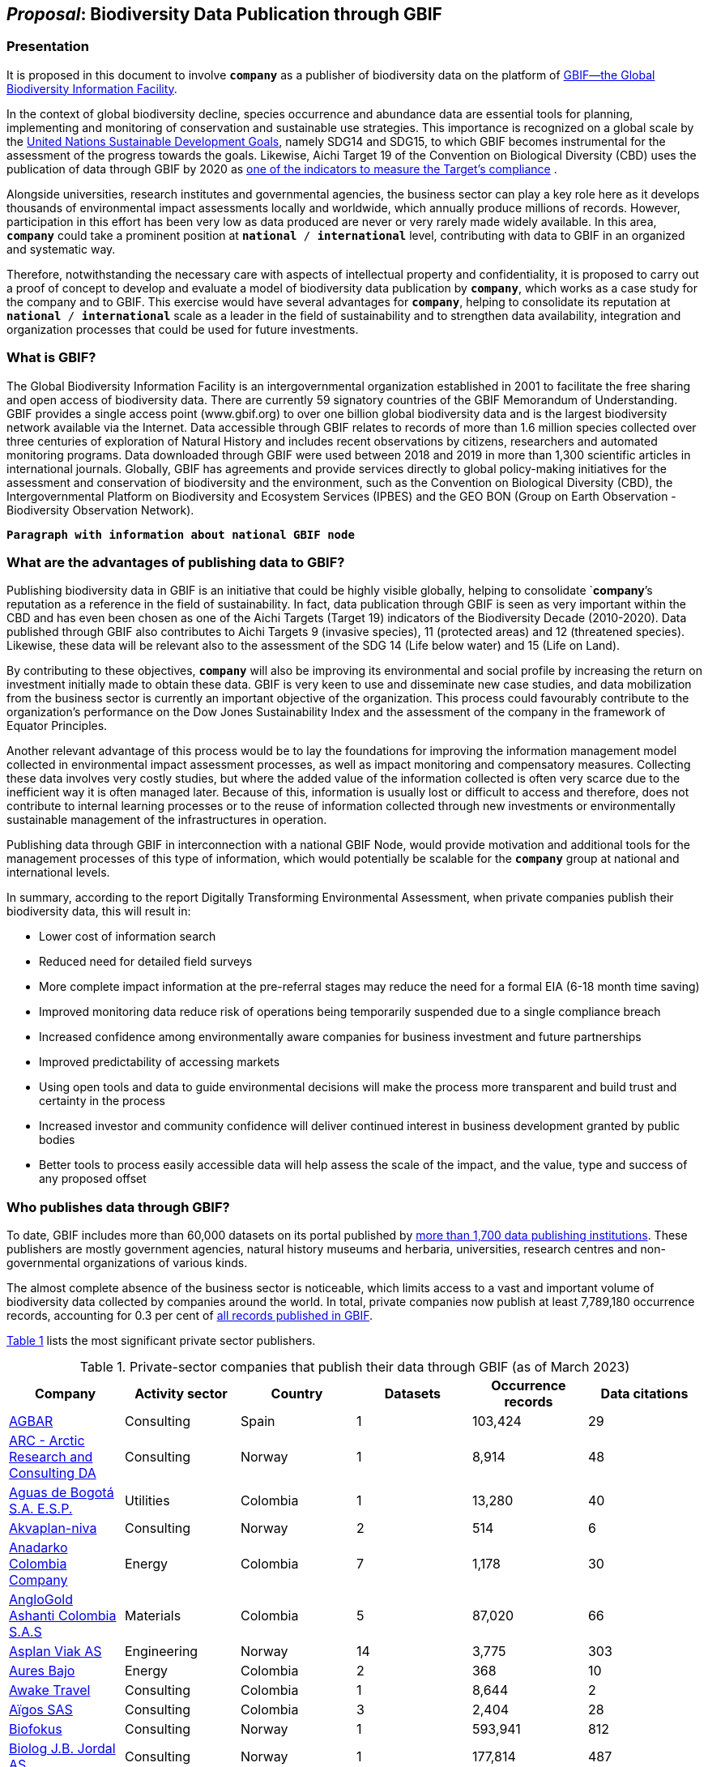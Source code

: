 [[proposal]]
== _Proposal_: Biodiversity Data Publication through GBIF

=== Presentation

It is proposed in this document to involve *`company`* as a publisher of biodiversity data on the platform of https://www.gbif.org[GBIF—the Global Biodiversity Information Facility^]. 

In the context of global biodiversity decline, species occurrence and abundance data are essential tools for planning, implementing and monitoring of conservation and sustainable use strategies. This importance is recognized on a global scale by the https://sdgs.un.org/goals[United Nations Sustainable Development Goals^], namely SDG14 and SDG15, to which GBIF becomes instrumental for the assessment of the progress towards the goals. Likewise, Aichi Target 19 of the Convention on Biological Diversity (CBD) uses the publication of data through GBIF by 2020 as http://www.bipindicators.net/numberofgbifrecordsovertime[one of the indicators to measure the Target’s compliance^] . 

Alongside universities, research institutes and governmental agencies, the business sector can play a key role here as it develops thousands of environmental impact assessments locally and worldwide, which annually produce millions of records. However, participation in this effort has been very low as data produced are never or very rarely made widely available. In this area, *`company`* could take a prominent position at `*national* / *international*` level, contributing with data to GBIF in an organized and systematic way. 

Therefore, notwithstanding the  necessary care with aspects of intellectual property and confidentiality, it is proposed to carry out a proof of concept to develop and evaluate a model of biodiversity data publication by `*company*`, which works as a case study for the company and to GBIF. This exercise would have several advantages for *`company`*, helping to consolidate its reputation at `*national* / *international*` scale as a leader in the field of sustainability and to strengthen data availability, integration and organization processes that could be used for future investments.

=== What is GBIF?

The Global Biodiversity Information Facility is an intergovernmental organization established in 2001 to facilitate the free sharing and open access of biodiversity data. There are currently 59 signatory countries of the GBIF Memorandum of Understanding. GBIF provides a single access point (www.gbif.org) to over one billion global biodiversity data and is the largest biodiversity network available via the Internet. Data accessible through GBIF relates to records of more than 1.6 million species collected over three centuries of exploration of Natural History and includes recent observations by citizens, researchers and automated monitoring programs. Data downloaded through GBIF were used between 2018 and 2019 in more than 1,300 scientific articles in international journals. Globally, GBIF has agreements and provide services directly to global policy-making initiatives for the assessment and conservation of biodiversity and the environment, such as the Convention on Biological Diversity (CBD), the Intergovernmental Platform on Biodiversity and Ecosystem Services (IPBES) and the GEO BON (Group on Earth Observation - Biodiversity Observation Network).

`*Paragraph with information about national GBIF node*`

=== What are the advantages of publishing data to GBIF?

Publishing biodiversity data in GBIF is an initiative that could be highly visible globally, helping to consolidate `*company*`'s reputation as a reference in the field of sustainability. In fact, data publication through GBIF is seen as very important within the CBD and has even been chosen as one of the Aichi Targets (Target 19) indicators of the Biodiversity Decade (2010-2020). Data published through GBIF also contributes to Aichi Targets 9 (invasive species), 11 (protected areas) and 12 (threatened species). Likewise, these data will be relevant also to the assessment of the SDG 14 (Life below water) and 15 (Life on Land). 

By contributing to these objectives, `*company*` will also be improving its environmental and social profile by increasing the return on investment initially made to obtain these data. GBIF is very keen to use and disseminate new case studies, and data mobilization from the business sector is currently an important objective of the organization. This process could favourably contribute to the organization's performance on the Dow Jones Sustainability Index and the assessment of the company in the framework of Equator Principles.

Another relevant advantage of this process would be to lay the foundations for improving the information management model collected in environmental impact assessment processes, as well as impact monitoring and compensatory measures. Collecting these data involves very costly studies, but where the added value of the information collected is often very scarce due to the inefficient way it is often managed later. Because of this, information is usually lost or difficult to access and therefore, does not contribute to internal learning processes or to the reuse of information collected through new investments or environmentally sustainable management of the infrastructures in operation.

Publishing data through GBIF in interconnection with a national GBIF Node, would provide motivation and additional tools for the management processes of this type of information, which would potentially be scalable for the `*company*` group at national and international levels.

In summary, according to the report Digitally Transforming Environmental Assessment, when private companies publish their biodiversity data, this will result in:

* Lower cost of information search
* Reduced need for detailed field surveys
* More complete impact information at the pre-referral stages may reduce the need for a formal EIA (6-18 month time saving)
* Improved monitoring data reduce risk of operations being temporarily suspended due to a single compliance breach
* Increased confidence among environmentally aware companies for business investment and future partnerships
* Improved predictability of accessing markets
* Using open tools and data to guide environmental decisions will make the process more transparent and build trust and certainty in the process
* Increased investor and community confidence will deliver continued interest in business development granted by public bodies
* Better tools to process easily accessible data will help assess the scale of the impact, and the value, type and success of any proposed offset

=== Who publishes data through GBIF?

To date, GBIF includes more than 60,000 datasets on its portal published by https://www.gbif.org/publisher/search[more than 1,700 data publishing institutions^]. These publishers are mostly government agencies, natural history museums and herbaria, universities, research centres and non-governmental organizations of various kinds. 

The almost complete absence of the business sector is noticeable, which limits access to a vast and important volume of biodiversity data collected by companies around the world. In total, private companies now publish at least 7,789,180 occurrence records, accounting for 0.3 per cent of https://www.gbif.org/occurrence/search[all records published in GBIF^].

////
Quarterly totals:
Oct 2020: 3,426,240
Mar 2021: 4,970,471
Jun 2021: 6,428,572
Sep 2022: 7,789,180
////

<<table-01,Table 1>> lists the most significant private sector publishers.

[[table-01]]
[caption="Table 1. "]
.Private-sector companies that publish their data through GBIF (as of March 2023)
|========================================================================================================================================================================================================================================================================= 
h| Company                                                                                                                               h| Activity sector  h| Country                                              h| Datasets h| Occurrence records h| Data citations 
| https://www.gbif.org/publisher/ca11748e-a30a-4252-930f-bdb017e942c5[AGBAR]                                                            | Consulting       | Spain                                                | 1        | 103,424            | 29             
| https://www.gbif.org/publisher/f2429cd1-4d45-475c-852a-892024cb4aba[ARC - Arctic Research and Consulting DA]                          | Consulting       | Norway                                               | 1        | 8,914              | 48             
| https://www.gbif.org/publisher/6d1beb45-43bc-499a-85a0-f06f67e81591[Aguas de Bogotá S.A. E.S.P.]                                      | Utilities        | Colombia                                             | 1        | 13,280             | 40             
| https://www.gbif.org/publisher/620e3d31-d433-4154-9cf6-232a6a6b5e3f[Akvaplan-niva]                                                    | Consulting       | Norway                                               | 2        | 514                | 6              
| https://www.gbif.org/publisher/b5904aaf-02c7-4ff3-85a6-0f528dbb632e[Anadarko Colombia Company]                                        | Energy           | Colombia                                             | 7        | 1,178              | 30             
| https://www.gbif.org/publisher/df604473-66f0-444d-94c4-22795f268afe[AngloGold Ashanti Colombia S.A.S]                                 | Materials        | Colombia                                             | 5        | 87,020             | 66             
| https://www.gbif.org/publisher/612c9b58-e739-4af4-a038-4b3901fa5649[Asplan Viak AS]                                                   | Engineering      | Norway                                               | 14       | 3,775              | 303            
| https://www.gbif.org/publisher/e62a5313-e771-4c81-b6d1-cba6e4085635[Aures Bajo]                                                       | Energy           | Colombia                                             | 2        | 368                | 10             
| https://www.gbif.org/publisher/83500190-21b6-445c-ab2c-c0565fc0afce[Awake Travel]                                                     | Consulting       | Colombia                                             | 1        | 8,644              | 2              
| https://www.gbif.org/publisher/eea64f26-8fd5-49fb-be7e-a1d4cfc051ee[Aïgos SAS]                                                        | Consulting       | Colombia                                             | 3        | 2,404              | 28             
| https://www.gbif.org/publisher/b2c1126d-e3b4-4619-9f94-b236dcc0a947[Biofokus]                                                         | Consulting       | Norway                                               | 1        | 593,941            | 812            
| https://www.gbif.org/publisher/a41046bd-eaca-49bf-919b-419062ffc2a2[Biolog J.B. Jordal AS]                                            | Consulting       | Norway                                               | 1        | 177,814            | 487            
| https://www.gbif.org/publisher/8e6bc843-c1b4-4b10-b546-881f06049004[Biotica Consultores Ltda]                                         | Consulting       | Colombia                                             | 4        | 1,318              | 111            
| https://www.gbif.org/publisher/14fb9c57-68a5-4870-b434-5355df7a9c3c[Carbones del Cerrejón Limited]                                    | Materials        | Colombia                                             | 9        | 197,100            | 129            
| https://www.gbif.org/publisher/4d14137b-ce2c-4111-98a9-0078f5d53237[Carsa Gold S.A.S]                                                 | Mining           | Colombia                                             | 1        | 4,159              | 20             
| https://www.gbif.org/publisher/0fd86a13-3d0d-4d6e-b809-2811706f35d6[Celsia Colombia S.A. E.S.P.]                                      | Energy           | Colombia                                             | 5        | 2,290              | 35             
| https://www.gbif.org/publisher/bbf93124-1cc2-4cac-a101-b4412dd04e2a[Central Hidroeléctrica de Caldas S.A E.S.P]                       | Energy           | Colombia                                             | 1        | 1,137              | 9              
| https://www.gbif.org/publisher/1a4f4e64-eb3d-42c3-a359-1be3869b3a20[Cerro Matoso S.A]                                                 | Materials        | Colombia                                             | 3        | 19,309             | 90             
| https://www.gbif.org/publisher/d49251f5-379f-43b4-b747-9d8240334fa5[Chevron Australia]                                                | Energy           | Australia                                            | 1        | 2,048              | 42             
| https://www.gbif.org/publisher/03a8bc52-9c2e-4aee-8dd7-9b4d279e4960[Compensation International Progress S.A. -Ciprogress Greenlife-]  | Industrials      | Colombia                                             | 1        | 820                | 35             
| https://www.gbif.org/publisher/db41c5c6-d34a-4d27-8ac9-0c8d085393f7[Concesión La Pintada S.A.S]                                       | Industrials      | Colombia                                             | 2        | 0                  | 0              
| https://www.gbif.org/publisher/d3c29fed-bcac-4f84-8d3d-f4b7f76fdc8e[Construcciones y Ambiente Conambiente S.A.S]                      | Consulting       | Colombia                                             | 3        | 273                | 20             
| https://www.gbif.org/publisher/c5245889-c63d-48fa-ae4b-90ddd74f1d2d[Cunaguaro Consultores LTDA]                                       | Consulting       | Colombia                                             | 1        | 657                | 19             
| https://www.gbif.org/publisher/efc5d3c7-2fec-42dd-85de-078a73973bd1[DNV]                                                              | Energy           | Norway                                               | 1        | 2,372,473          | 33             
| https://www.gbif.org/publisher/e5150835-f502-424c-b470-24dd496b1b18[EDP - Energias de Portugal]                                       | Energy           | Portugal                                             | 106      | 1,831,557          | 283            
| https://www.gbif.org/publisher/fac91b96-c087-460f-ab01-b808f341c2f5[Ecofact]                                                          | Consulting       | Norway                                               | 3        | 12,508             | 335            
| https://www.gbif.org/publisher/3ca2ab24-7f53-458e-b4ad-6e88ea6d9628[Econativa Consultores SpA]                                        | Consulting       | Chile                                                | 1        | 3                  | 2              
| https://www.gbif.org/publisher/d5ef14a1-5177-4547-9ce2-46d84a4214eb[Ecopetrol S.A.]                                                   | Energy           | Colombia                                             | 33       | 360,104            | 47             
| https://www.gbif.org/publisher/d42b7e5d-a3e5-4fc2-8b3d-105336d70898[Empresas Públicas de Medellín E.S.P.]                             | Energy           | Colombia                                             | 33       | 2,129,765          | 64             
| https://www.gbif.org/publisher/f442f96e-2017-4cf5-b19f-1f3320ae7577[Enel Colombia]                                                    | Energy           | Colombia                                             | 11       | 29,101             | 10             
| https://www.gbif.org/publisher/d98d7029-8cb7-44c2-88af-52988adc3a62[Faun Naturforvaltning AS]                                         | Consulting       | Norway                                               | 1        | 3,788              | 304            
| https://www.gbif.org/publisher/37c1c493-782c-4f53-914d-b1f66cdcf61c[Federación Nacional de Cacaoteros]                                | Agriculture      | Colombia                                             | 1        | 17                 | 6              
| https://www.gbif.org/publisher/fe602f47-b553-4291-b6e5-197b9837e167[Federación Nacional de Cafeteros de Colombia]                     | Agriculture      | Colombia                                             | 6        | 26,804             | 297            
| https://www.gbif.org/publisher/2977895d-3ce2-4fb9-b62e-a775c8fd9304[Grupo Energía Bogotá]                                             | Energy           | Colombia                                             | 1        | 61,111             | 63             
| https://www.gbif.org/publisher/90d2e455-c279-4bf1-ba87-806495641e18[Hatovial S.A.S]                                                   | Engineering      | Colombia                                             | 1        | 1,898              | 96             
| https://www.gbif.org/publisher/67c63221-0c74-4c18-97f9-e2b2acb739ce[INERCO Consultoría Colombia]                                      | Consulting       | Colombia                                             | 1        | 1,090              | 104            
| https://www.gbif.org/publisher/04ce62dd-30ec-4d98-8b30-b09cafc3ac38[Isagen S.A. E.S.P.]                                               | Energy           | Colombia                                             | 12       | 41,665             | 242            
| https://www.gbif.org/publisher/2d7ea901-0128-4a7a-8207-425020c1fd99[LafargeHolcim Spain]                                              | Mining           | Spain                                                | 2        | 35                 | 18             
| https://www.gbif.org/publisher/54eb018e-54d8-49cc-b98b-37733bb70028[Mineros Aluvial S.A.S. BIC]                                       | Mining           | Colombia                                             | 1        | 7,307              | 5              
| https://www.gbif.org/publisher/9a21807b-b9c5-4071-b393-764f3cd58abc[Moam Monitoreos Ambientales S.A.S]                                | Consulting       | Colombia                                             | 1        | 1,781              | 32             
| (https://www.gbif.org/dataset/d0a90634-21fb-4c76-9081-98bf3930ad7c)[Monitoramento fauna e flora Mineração Vale Verde do Brasil Ltda.] | Materials        | Brazil                                               | 1        | 299                | 61             
| https://www.gbif.org/publisher/359ba517-ca03-46dd-9583-d2be73085c2f[Multiconsult]                                                     | Consulting       | Norway                                               | 1        | 308                | 109            
| https://www.gbif.org/publisher/a1648ebf-7363-4c27-beb0-23271087220f[NNI Resources AS]                                                 | Consulting       | Norway                                               | 2        | 3,116              | 71             
| https://www.gbif.org/publisher/99c6eaae-f15b-4656-a600-d0c50044962e[NaturRestaurering AS]                                             | Consulting       | Norway                                               | 8        | 16,024             | 165            
| https://www.gbif.org/publisher/52bd9c22-340b-480d-b414-73db37cd9379[Navantia, S.A.]                                                   | Industrials      | Spain                                                | 6        | 823                | 9              
| https://www.gbif.org/publisher/4e8fae15-2ca7-4493-8c57-573194d29c0f[Nocturne Environmental Surveyors Ltd]                             | Consulting       | United Kingdom of Great Britain and Northern Ireland | 1        | 32                 | 8              
| https://www.gbif.org/publisher/c3da1f49-b2c8-4751-b72f-28855546ec4c[Oleoducto Bicentenario]                                           | Energy           | Colombia                                             | 3        | 2,074              | 179            
| https://www.gbif.org/publisher/9a408a2b-6bbb-4c95-80d9-0dce1fba1c00[Pierre Fabre]                                                     | Consumer Staples | France                                               | 20       | 4,049              | 67             
| https://www.gbif.org/publisher/dbc2ab56-d499-403c-8db5-c1a49cd0b75f[Promigas S.A E.S.P]                                               | Energy           | Colombia                                             | 11       | 180,715            | 153            
| https://www.gbif.org/publisher/815809f1-e6e6-44df-b3fd-b17a9d87eada[Regelink Ecology & Landscape]                                     | Consulting       | Netherlands                                          | 1        | 157,976            | 69             
| https://www.gbif.org/publisher/80e15a76-70e8-417d-9111-b2e9e0dd8f18[Rådgivende Biologer]                                              | Consulting       | Norway                                               | 5        | 15,214             | 278            
| https://www.gbif.org/publisher/c4444b2c-6b07-40c2-8474-6556a195cd40[SWECO Norge AS]                                                   | Engineering      | Norway                                               | 1        | 1,139              | 283            
| https://www.gbif.org/publisher/2c542862-b9dd-40fc-8260-fb434997efa7[Stratos Consultoría Geológica]                                    | Consulting       | Colombia                                             | 2        | 1,084              | 19             
| https://www.gbif.org/publisher/f5db868f-e5bf-4208-bd9d-d4063ae1c825[TERRASOS]                                                         | Consulting       | Colombia                                             | 9        | 24,817             | 147            
| https://www.gbif.org/publisher/728e3362-3063-4a43-a6cf-71d61b50025b[TotalEnergies]                                                    | Energy           | France                                               | 14       | 22,232             | 57             
|========================================================================================================================================================================================================================================================================= 

[[table-02]]
[caption="Table 2. "]
.Grand Totals
|==================================================== 
h| Datasets h| Occurrence records h| Data citations 
| 370      | 8,541,296          | 5,987          
|==================================================== 



=== What data could the company publish through GBIF?

Companies that carry out environmental impact assessments, impact monitoring and compensatory measures studies, thereby collect species occurrence and abundance data, may publish them on GBIF. 

A lot of these data are collected in regions that lack sampling efforts and are less known, or have groups of organisms that are underrepresented and would, therefore, be valuable to the scientific community and to organizations such as CBD, IPBES or GEO BON. 

Even data from studies in better-known regions could be of high value as they allow information gaps to be filled and improve time series representations. Thus, all data collected by `*company*` as part of its operation could be published in GBIF, without injury to the need to protect intellectual property issues, or transitory or permanent confidentiality of the information. 

If data includes sensitive information, such as the location of threatened, sensitive or economically valuable species, it is recommended to apply https://doi.org/10.15468/doc-5jp4-5g10[best practices for generalizing this information^]. 

Thus, data collected by private companies can be published through GBIF in a relatively short period, if procedural aspects of publication are completed and the data format is adapted to GBIF standards (primarily https://dwc.tdwg.org/terms/[Darwin Core^]). Also, the national node may be provided all technical helpdesk needed for the standardization process.

=== What does it take for a company to be a data publisher to GBIF?

The decision to become a publisher of biodiversity data at GBIF would first come with a decision by the `*company*` management bodies. After that, it is necessary to complete a set of steps that are common to any institution applying for data publishing:

* To guarantee institutional arrangements to ensure that all parties involved in the process, from management to the partners from information production, agree to data publishing and to the terms by which it takes place
* To acknowledge and agree to the https://www.gbif.org/terms/data-publisher[Data Publisher Agreement^] (the English version is valid for legal purposes)
* To be aware of the https://www.gbif.org/terms/data-user[Data User Agreement^], that GBIF data users must agree before using them
* To apply for the institution to register with GBIF as a data publisher and request the endorsement of the national node. Application for registration and endorsement is made online with https://www.gbif.org/become-a-publisher[this form^]

=== Involvement of different parties in the publication process

Depending on the size of the projects that originated the datasets, it is possible that the company’s biodiversity data was obtained by hiring other companies or organizations that carried out the sampling work. This is the most common situation in an EIA or monitoring study, where sampling services are subcontracted. Involvement of these contractors and field technicians who have observed or identified species in the data publishing process is desirable, whenever possible. These technicians can play a relevant role, notably in reviewing data and metadata, contributing to better description and quality of the dataset. On the other hand, it is equally important for them to be recognized and accredited for their work and to associate them with their records. Another way to associate them and their organizations with the dataset is by identifying the associated parties when preparing metadata. Also, they have to be included as co-authors of the dataset and recommended citation. 

=== How could the proof of concept be developed?

The proof of concept regarding data publication in GBIF could be developed involving the following steps:

. Development of the company's internal processes leading to the decision to publish data on GBIF on an experimental basis.
. Application for the company’s  registration in GBIF as a data publisher.
. To build a case study on the company's involvement as a data publisher with the regional Node, their country and with the international GBIF, in order to give visibility to the process worldwide and encourage the involvement of other companies as publishers of biodiversity data.
. Selection of an initial dataset to be published through GBIF, resulting from studies carried out by the company. This should provide a good representation of the taxonomic groups’ diversity and data typologies, in order to assess different kinds of potential problems related to the organization and availability of information.
. Definition of information type to be published and any restrictions on its publication, e.g. due to the presence of sensitive species, confidential information, data pending validation by government institutions, etc. Occurrence data (i.e. observation or collection of a given species at a certain place and date) or abundance data may be published.
. Establishment of agreements with data producers (i.e. the institutions and staff hired by the company to collect data for the purposes of the studies) to safeguard intellectual property rights.
. Formatting of data to be published according to the Darwin Core standard used by GBIF to prepare databases for publication.
. Selection of a http://www.gbif.org/terms/licences[Creative Commons licence^] for the data to be published, which can be one of the following: CC0, CC-BY, CC-BY-NC. Depending on their characteristics, one of these licenses may be assigned.
. Publishing data and metadata for each dataset to the GBIF portal. Information publishing options will be evaluated, in all cases using a technology platform developed by GBIF: the Integrated Publishing Toolkit (IPT). GBIF Nodes maintain an IPT, which they make available for hosting publisher datasets from their countries. It is also possible for the company to install and maintain its own IPT. In both cases, the datasets publisher is always the institution, not the Country Node, and the institution is responsible for managing the data (e.g. change, update) autonomously.
. Monitoring the use of published data for a period of one year after its publication in GBIF. This will be done through statistics provided to the publisher regarding data transfer. In addition, the use of data in scientific publications will be monitored, which is facilitated by assigning a globally unique Document Object Identifier (DOI) to each dataset registered via GBIF and to each dataset downloaded through GBIF.

=== What are the costs for `*this company*`?

Apart from the dedication time provided by `*company*` staff involved in preparing the proof of concept, there are no additional costs for the company. The necessary work may be supported by the GBIF National Node, that has the knowledge and infrastructure necessary to facilitate this publication. When the National Node makes its IPT facility available for hosting and publishing data, it is recommended that this service is framed by the Service Level Agreement between the GBIF Node (as a service provider) and the company (as the user of the service). This service also has no associated costs. In addition, the GBIF Node could provide training on data publishing through GBIF, contributing to the capacity of the `*company*` in the fields of biodiversity information management and data quality.
